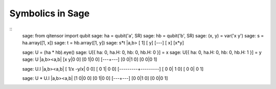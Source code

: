 Symbolics in Sage
=====================================

::
    sage: from qitensor import qubit
    sage: ha = qubit('a', SR)
    sage: hb = qubit('b', SR)
    sage: (x, y) = var('x y')
    sage: s = ha.array([1, x])
    sage: t = hb.array([1, y])
    sage: s*t
    |a,b>
    [  1]
    [  y]
    [---]
    [  x]
    [x*y]

    sage: U = (ha * hb).eye()
    sage: U[{ ha: 0, ha.H: 0, hb: 0, hb.H: 0 }] = x
    sage: U[{ ha: 0, ha.H: 0, hb: 0, hb.H: 1 }] = y
    sage: U
    |a,b><a,b|
    [x y|0 0]
    [0 1|0 0]
    [---+---]
    [0 0|1 0]
    [0 0|0 1]

    sage: U.I
    |a,b><a,b|
    [ 1/x -y/x|   0    0]
    [   0    1|   0    0]
    [---------+---------]
    [   0    0|   1    0]
    [   0    0|   0    1]

    sage: U * U.I
    |a,b><a,b|
    [1 0|0 0]
    [0 1|0 0]
    [---+---]
    [0 0|1 0]
    [0 0|0 1]
